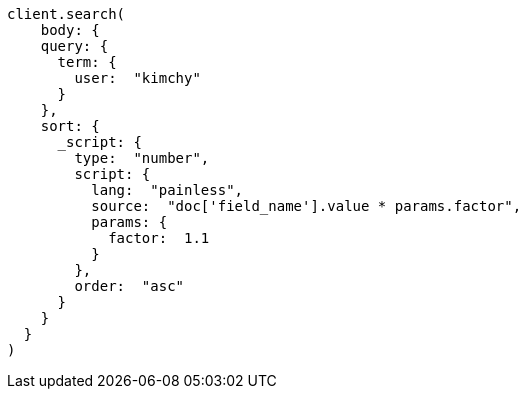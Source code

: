 [source, ruby]
----
client.search(
    body: {
    query: {
      term: {
        user:  "kimchy"
      }
    },
    sort: {
      _script: {
        type:  "number",
        script: {
          lang:  "painless",
          source:  "doc['field_name'].value * params.factor",
          params: {
            factor:  1.1
          }
        },
        order:  "asc"
      }
    }
  }
)
----
